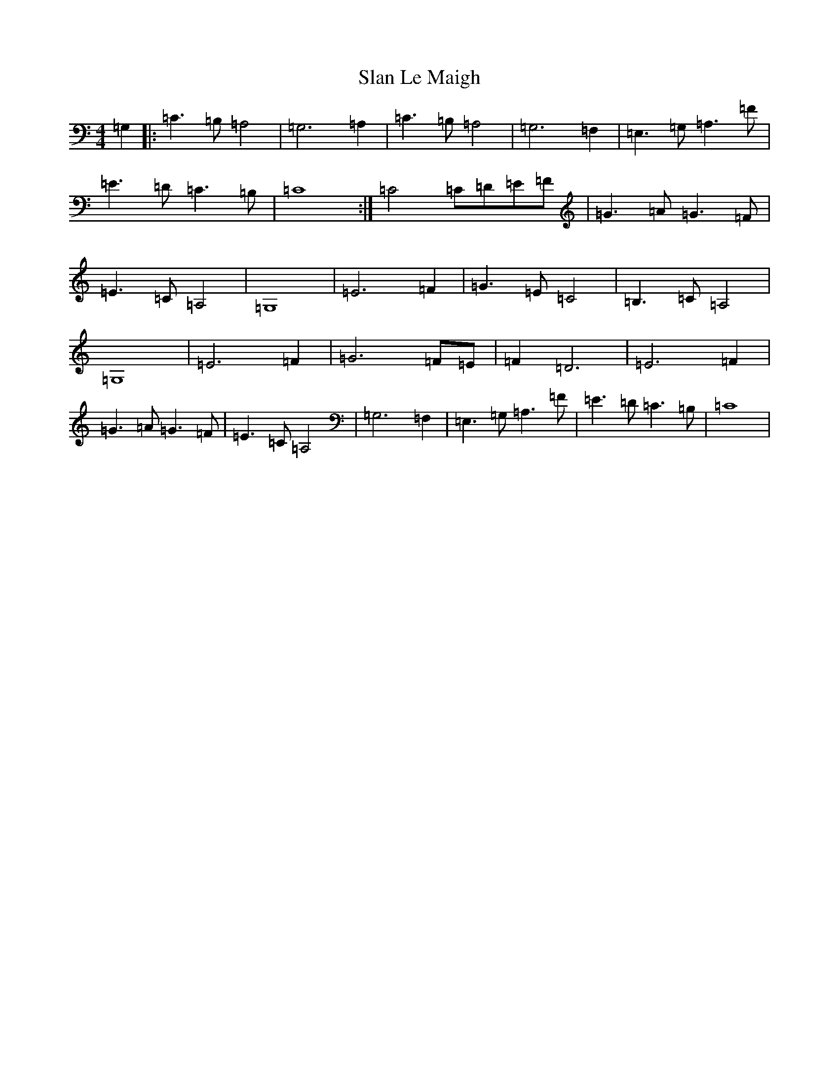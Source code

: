 X: 19613
T: Slan Le Maigh
S: https://thesession.org/tunes/5077#setting17394
Z: D Major
R: reel
M: 4/4
L: 1/8
K: C Major
=G,2|:=C3=B,=A,4|=G,6=A,2|=C3=B,=A,4|=G,6=F,2|=E,3=G,=A,3=F|=E3=D=C3=B,|=C8:|=C4=C=D=E=F|=G3=A=G3=F|=E3=C=A,4|=G,8|=E6=F2|=G3=E=C4|=B,3=C=A,4|=G,8|=E6=F2|=G6=F=E|=F2=D6|=E6=F2|=G3=A=G3=F|=E3=C=A,4|=G,6=F,2|=E,3=G,=A,3=F|=E3=D=C3=B,|=C8|